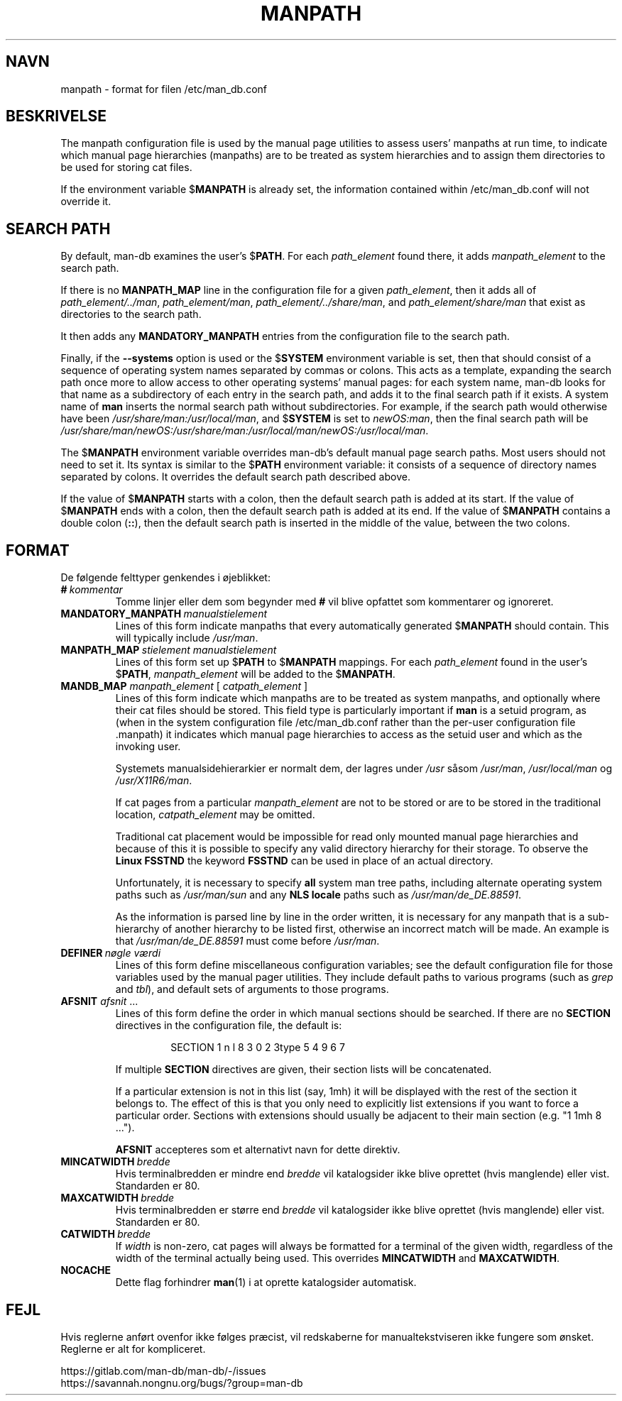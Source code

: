 .\" Man page for format of the manpath.config data file
.\"
.\" Copyright (C) 1994, 1995 Graeme W. Wilford. (Wilf.)
.\" Copyright (C) 2001-2019 Colin Watson.
.\"
.\" You may distribute under the terms of the GNU General Public
.\" License as specified in the file docs/COPYING.GPLv2 that comes with the
.\" man-db distribution.
.\"
.\" Sat Oct 29 13:09:31 GMT 1994  Wilf. (G.Wilford@ee.surrey.ac.uk)
.\"
.pc ""
.\"*******************************************************************
.\"
.\" This file was generated with po4a. Translate the source file.
.\"
.\"*******************************************************************
.TH MANPATH 5 2024-04-05 2.12.1 /etc/man_db.conf
.SH NAVN
manpath \- format for filen /etc/man_db.conf
.SH BESKRIVELSE
The manpath configuration file is used by the manual page utilities to
assess users' manpaths at run time, to indicate which manual page
hierarchies (manpaths) are to be treated as system hierarchies and to assign
them directories to be used for storing cat files.

If the environment variable $\fBMANPATH\fP is already set, the information
contained within /etc/man_db.conf will not override it.
.SH "SEARCH PATH"
By default, man\-db examines the user's $\fBPATH\fP.  For each \fIpath_element\fP
found there, it adds \fImanpath_element\fP to the search path.

If there is no \fBMANPATH_MAP\fP line in the configuration file for a given
\fIpath_element\fP, then it adds all of \fIpath_element/../man\fP,
\fIpath_element/man\fP, \fIpath_element/../share/man\fP, and
\fIpath_element/share/man\fP that exist as directories to the search path.

It then adds any \fBMANDATORY_MANPATH\fP entries from the configuration file to
the search path.

Finally, if the \fB\-\-systems\fP option is used or the $\fBSYSTEM\fP environment
variable is set, then that should consist of a sequence of operating system
names separated by commas or colons.  This acts as a template, expanding the
search path once more to allow access to other operating systems' manual
pages: for each system name, man\-db looks for that name as a subdirectory of
each entry in the search path, and adds it to the final search path if it
exists.  A system name of \fBman\fP inserts the normal search path without
subdirectories.  For example, if the search path would otherwise have been
\fI/usr/share/man:/usr/local/man\fP, and $\fBSYSTEM\fP is set to \fInewOS:man\fP,
then the final search path will be
\fI/usr/share/man/newOS:/usr/share/man:/usr/local/man/newOS:/usr/local/man\fP.

The $\fBMANPATH\fP environment variable overrides man\-db's default manual page
search paths.  Most users should not need to set it.  Its syntax is similar
to the $\fBPATH\fP environment variable: it consists of a sequence of directory
names separated by colons.  It overrides the default search path described
above.

If the value of $\fBMANPATH\fP starts with a colon, then the default search
path is added at its start.  If the value of $\fBMANPATH\fP ends with a colon,
then the default search path is added at its end.  If the value of
$\fBMANPATH\fP contains a double colon (\fB::\fP), then the default search path is
inserted in the middle of the value, between the two colons.
.SH FORMAT
De følgende felttyper genkendes i øjeblikket:
.TP 
\fB#\fP\fI\ kommentar\fP
Tomme linjer eller dem som begynder med \fB#\fP vil blive opfattet som
kommentarer og ignoreret.
.TP 
\fBMANDATORY_MANPATH\fP\fI\ manualstielement\fP
Lines of this form indicate manpaths that every automatically generated
$\fBMANPATH\fP should contain.  This will typically include \fI/usr/man\fP.
.TP 
\fBMANPATH_MAP\fP\fI\ stielement\ manualstielement\fP
Lines of this form set up $\fBPATH\fP to $\fBMANPATH\fP mappings.  For each
\fIpath_element\fP found in the user's $\fBPATH\fP, \fImanpath_element\fP will be
added to the $\fBMANPATH\fP.
.TP 
\fBMANDB_MAP \fP\fImanpath_element \fP\|[\| \fIcatpath_element\fP \|]
Lines of this form indicate which manpaths are to be treated as system
manpaths, and optionally where their cat files should be stored.  This field
type is particularly important if \fBman\fP is a setuid program, as (when in
the system configuration file /etc/man_db.conf rather than the per\-user
configuration file .manpath)  it indicates which manual page hierarchies to
access as the setuid user and which as the invoking user.

Systemets manualsidehierarkier er normalt dem, der lagres under \fI/usr\fP
såsom \fI/usr/man\fP, \fI/usr/local/man\fP og \fI/usr/X11R6/man\fP.

If cat pages from a particular \fImanpath_element\fP are not to be stored or
are to be stored in the traditional location, \fIcatpath_element\fP may be
omitted.

Traditional cat placement would be impossible for read only mounted manual
page hierarchies and because of this it is possible to specify any valid
directory hierarchy for their storage.  To observe the \fBLinux FSSTND\fP the
keyword \fBFSSTND\fP can be used in place of an actual directory.

Unfortunately, it is necessary to specify \fBall\fP system man tree paths,
including alternate operating system paths such as \fI/usr/man/sun\fP and any
\fBNLS locale\fP paths such as \fI/usr/man/de_DE.88591\fP.

As the information is parsed line by line in the order written, it is
necessary for any manpath that is a sub\-hierarchy of another hierarchy to be
listed first, otherwise an incorrect match will be made.  An example is that
\fI/usr/man/de_DE.88591\fP must come before \fI/usr/man\fP.
.TP 
\fBDEFINER\fP\fI\ nøgle\ værdi\fP
Lines of this form define miscellaneous configuration variables; see the
default configuration file for those variables used by the manual pager
utilities.  They include default paths to various programs (such as \fIgrep\fP
and \fItbl\fP), and default sets of arguments to those programs.
.TP 
\fBAFSNIT\fP \fIafsnit\fP .\|.\|.
.RS
Lines of this form define the order in which manual sections should be
searched.  If there are no \fBSECTION\fP directives in the configuration file,
the default is:
.PP
.RS
.nf
.if  !'po4a'hide' SECTION 1 n l 8 3 0 2 3type 5 4 9 6 7
.fi
.RE
.PP
If multiple \fBSECTION\fP directives are given, their section lists will be
concatenated.
.PP
If a particular extension is not in this list (say, 1mh) it will be
displayed with the rest of the section it belongs to.  The effect of this is
that you only need to explicitly list extensions if you want to force a
particular order.  Sections with extensions should usually be adjacent to
their main section (e.g. "1 1mh 8 ...").
.PP
\fBAFSNIT\fP accepteres som et alternativt navn for dette direktiv.
.RE
.TP 
\fBMINCATWIDTH\fP\fI\ bredde\fP
Hvis terminalbredden er mindre end \fIbredde\fP vil katalogsider ikke blive
oprettet (hvis manglende) eller vist. Standarden er 80.
.TP 
\fBMAXCATWIDTH\fP\fI\ bredde\fP
Hvis terminalbredden er større end \fIbredde\fP vil katalogsider ikke blive
oprettet (hvis manglende) eller vist. Standarden er 80.
.TP 
\fBCATWIDTH\fP\fI\ bredde\fP
If \fIwidth\fP is non\-zero, cat pages will always be formatted for a terminal
of the given width, regardless of the width of the terminal actually being
used.  This overrides \fBMINCATWIDTH\fP and \fBMAXCATWIDTH\fP.
.TP 
.if  !'po4a'hide' .B NOCACHE
Dette flag forhindrer \fBman\fP(1) i at oprette katalogsider automatisk.
.SH FEJL
Hvis reglerne anført ovenfor ikke følges præcist, vil redskaberne for
manualtekstviseren ikke fungere som ønsket. Reglerne er alt for kompliceret.
.PP
.if  !'po4a'hide' https://gitlab.com/man-db/man-db/-/issues
.br
.if  !'po4a'hide' https://savannah.nongnu.org/bugs/?group=man-db
